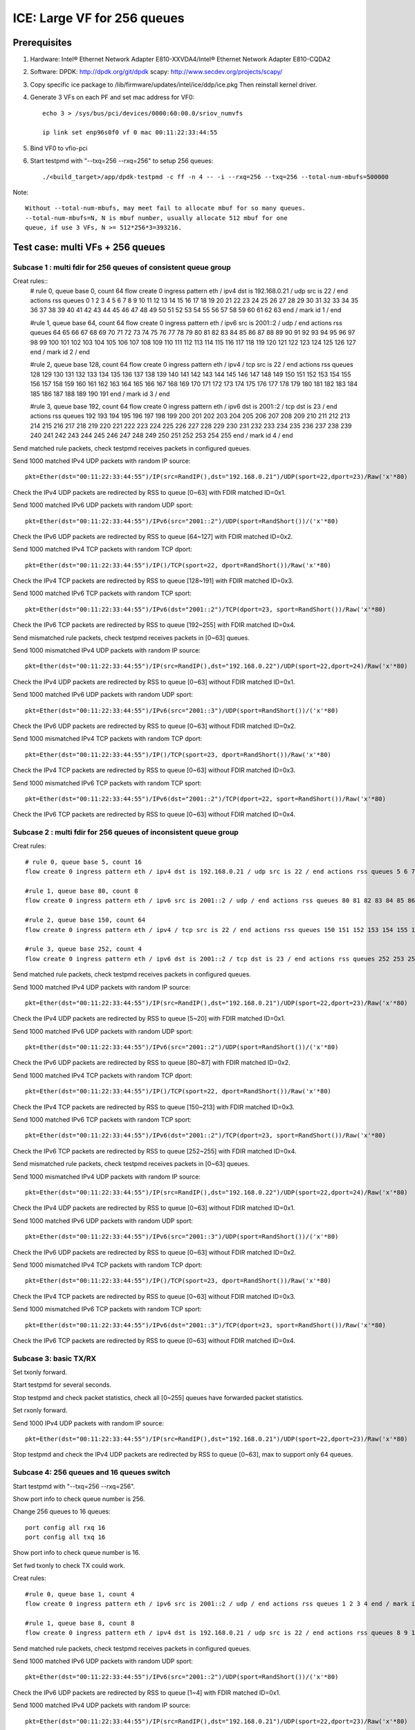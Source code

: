 .. SPDX-License-Identifier: BSD-3-Clause
   Copyright(c) 2020 Intel Corporation

============================
ICE: Large VF for 256 queues
============================

Prerequisites
=============

1. Hardware:
   Intel® Ethernet Network Adapter E810-XXVDA4/Intel® Ethernet Network Adapter E810-CQDA2

2. Software:
   DPDK: http://dpdk.org/git/dpdk
   scapy: http://www.secdev.org/projects/scapy/

3. Copy specific ice package to /lib/firmware/updates/intel/ice/ddp/ice.pkg
   Then reinstall kernel driver.

4. Generate 3 VFs on each PF and set mac address for VF0::

    echo 3 > /sys/bus/pci/devices/0000:60:00.0/sriov_numvfs

    ip link set enp96s0f0 vf 0 mac 00:11:22:33:44:55

5. Bind VF0 to vfio-pci

6. Start testpmd with "--txq=256 --rxq=256" to setup 256 queues::

    ./<build_target>/app/dpdk-testpmd -c ff -n 4 -- -i --rxq=256 --txq=256 --total-num-mbufs=500000

Note::

     Without --total-num-mbufs, may meet fail to allocate mbuf for so many queues.
     --total-num-mbufs=N, N is mbuf number, usually allocate 512 mbuf for one
     queue, if use 3 VFs, N >= 512*256*3=393216.

Test case: multi VFs + 256 queues
=================================

Subcase 1 : multi fdir for 256 queues of consistent queue group
---------------------------------------------------------------

Creat rules::
    # rule 0, queue base 0, count 64
    flow create 0 ingress pattern eth / ipv4 dst is 192.168.0.21 / udp src is 22 / end actions rss queues 0 1 2 3 4 5 6 7 8 9 10 11 12 13 14 15 16 17 18 19 20 21 22 23 24 25 26 27 28 29 30 31 32 33 34 35 36 37 38 39 40 41 42 43 44 45 46 47 48 49 50 51 52 53 54 55 56 57 58 59 60 61 62 63 end / mark id 1 / end

    #rule 1, queue base 64, count 64
    flow create 0 ingress pattern eth / ipv6 src is 2001::2 / udp / end actions rss queues 64 65 66 67 68 69 70 71 72 73 74 75 76 77 78 79 80 81 82 83 84 85 86 87 88 89 90 91 92 93 94 95 96 97 98 99 100 101 102 103 104 105 106 107 108 109 110 111 112 113 114 115 116 117 118 119 120 121 122 123 124 125 126 127 end / mark id 2 / end

    #rule 2, queue base 128, count 64
    flow create 0 ingress pattern eth / ipv4 / tcp src is 22 / end actions rss queues 128 129 130 131 132 133 134 135 136 137 138 139 140 141 142 143 144 145 146 147 148 149 150 151 152 153 154 155 156 157 158 159 160 161 162 163 164 165 166 167 168 169 170 171 172 173 174 175 176 177 178 179 180 181 182 183 184 185 186 187 188 189 190 191 end / mark id 3 / end

    #rule 3, queue base 192, count 64
    flow create 0 ingress pattern eth / ipv6 dst is 2001::2 / tcp dst is 23 / end actions rss queues 192 193 194 195 196 197 198 199 200 201 202 203 204 205 206 207 208 209 210 211 212 213 214 215 216 217 218 219 220 221 222 223 224 225 226 227 228 229 230 231 232 233 234 235 236 237 238 239 240 241 242 243 244 245 246 247 248 249 250 251 252 253 254 255 end / mark id 4 / end

Send matched rule packets, check testpmd receives packets in configured queues.

Send 1000 matched IPv4 UDP packets with random IP source::

    pkt=Ether(dst="00:11:22:33:44:55")/IP(src=RandIP(),dst="192.168.0.21")/UDP(sport=22,dport=23)/Raw('x'*80)

Check the IPv4 UDP packets are redirected by RSS to queue [0~63] with FDIR matched ID=0x1.

Send 1000 matched IPv6 UDP packets with random UDP sport::

    pkt=Ether(dst="00:11:22:33:44:55")/IPv6(src="2001::2")/UDP(sport=RandShort())/('x'*80)

Check the IPv6 UDP packets are redirected by RSS to queue [64~127] with FDIR matched ID=0x2.

Send 1000 matched IPv4 TCP packets with random TCP dport::

    pkt=Ether(dst="00:11:22:33:44:55")/IP()/TCP(sport=22, dport=RandShort())/Raw('x'*80)

Check the IPv4 TCP packets are redirected by RSS to queue [128~191] with FDIR matched ID=0x3.

Send 1000 matched IPv6 TCP packets with random TCP sport::

    pkt=Ether(dst="00:11:22:33:44:55")/IPv6(dst="2001::2")/TCP(dport=23, sport=RandShort())/Raw('x'*80)

Check the IPv6 TCP packets are redirected by RSS to queue [192~255] with FDIR matched ID=0x4.

Send mismatched rule packets, check testpmd receives packets in [0~63] queues.

Send 1000 mismatched IPv4 UDP packets with random IP source::

    pkt=Ether(dst="00:11:22:33:44:55")/IP(src=RandIP(),dst="192.168.0.22")/UDP(sport=22,dport=24)/Raw('x'*80)

Check the IPv4 UDP packets are redirected by RSS to queue [0~63] without FDIR matched ID=0x1.

Send 1000 matched IPv6 UDP packets with random UDP sport::

    pkt=Ether(dst="00:11:22:33:44:55")/IPv6(src="2001::3")/UDP(sport=RandShort())/('x'*80)

Check the IPv6 UDP packets are redirected by RSS to queue [0~63] without FDIR matched ID=0x2.

Send 1000 mismatched IPv4 TCP packets with random TCP dport::

    pkt=Ether(dst="00:11:22:33:44:55")/IP()/TCP(sport=23, dport=RandShort())/Raw('x'*80)

Check the IPv4 TCP packets are redirected by RSS to queue [0~63] without FDIR matched ID=0x3.

Send 1000 mismatched IPv6 TCP packets with random TCP sport::

    pkt=Ether(dst="00:11:22:33:44:55")/IPv6(dst="2001::2")/TCP(dport=22, sport=RandShort())/Raw('x'*80)

Check the IPv6 TCP packets are redirected by RSS to queue [0~63] without FDIR matched ID=0x4.

Subcase 2 : multi fdir for 256 queues of inconsistent queue group
-----------------------------------------------------------------

Creat rules::

    # rule 0, queue base 5, count 16
    flow create 0 ingress pattern eth / ipv4 dst is 192.168.0.21 / udp src is 22 / end actions rss queues 5 6 7 8 9 10 11 12 13 14 15 16 17 18 19 20 end / mark id 1 / end

    #rule 1, queue base 80, count 8
    flow create 0 ingress pattern eth / ipv6 src is 2001::2 / udp / end actions rss queues 80 81 82 83 84 85 86 87 end / mark id 2 / end

    #rule 2, queue base 150, count 64
    flow create 0 ingress pattern eth / ipv4 / tcp src is 22 / end actions rss queues 150 151 152 153 154 155 156 157 158 159 160 161 162 163 164 165 166 167 168 169 170 171 172 173 174 175 176 177 178 179 180 181 182 183 184 185 186 187 188 189 190 191 192 193 194 195 196 197 198 199 200 201 202 203 204 205 206 207 208 209 210 211 212 213 end / mark id 3 / end

    #rule 3, queue base 252, count 4
    flow create 0 ingress pattern eth / ipv6 dst is 2001::2 / tcp dst is 23 / end actions rss queues 252 253 254 255 end / mark id 4 / end

Send matched rule packets, check testpmd receives packets in configured queues.

Send 1000 matched IPv4 UDP packets with random IP source::

    pkt=Ether(dst="00:11:22:33:44:55")/IP(src=RandIP(),dst="192.168.0.21")/UDP(sport=22,dport=23)/Raw('x'*80)

Check the IPv4 UDP packets are redirected by RSS to queue [5~20] with FDIR matched ID=0x1.

Send 1000 matched IPv6 UDP packets with random UDP sport::

    pkt=Ether(dst="00:11:22:33:44:55")/IPv6(src="2001::2")/UDP(sport=RandShort())/('x'*80)

Check the IPv6 UDP packets are redirected by RSS to queue [80~87] with FDIR matched ID=0x2.

Send 1000 matched IPv4 TCP packets with random TCP dport::

    pkt=Ether(dst="00:11:22:33:44:55")/IP()/TCP(sport=22, dport=RandShort())/Raw('x'*80)

Check the IPv4 TCP packets are redirected by RSS to queue [150~213] with FDIR matched ID=0x3.

Send 1000 matched IPv6 TCP packets with random TCP sport::

    pkt=Ether(dst="00:11:22:33:44:55")/IPv6(dst="2001::2")/TCP(dport=23, sport=RandShort())/Raw('x'*80)

Check the IPv6 TCP packets are redirected by RSS to queue [252~255] with FDIR matched ID=0x4.

Send mismatched rule packets, check testpmd receives packets in [0~63] queues.

Send 1000 mismatched IPv4 UDP packets with random IP source::

    pkt=Ether(dst="00:11:22:33:44:55")/IP(src=RandIP(),dst="192.168.0.22")/UDP(sport=22,dport=24)/Raw('x'*80)

Check the IPv4 UDP packets are redirected by RSS to queue [0~63] without FDIR matched ID=0x1.

Send 1000 matched IPv6 UDP packets with random UDP sport::

    pkt=Ether(dst="00:11:22:33:44:55")/IPv6(src="2001::3")/UDP(sport=RandShort())/('x'*80)

Check the IPv6 UDP packets are redirected by RSS to queue [0~63] without FDIR matched ID=0x2.

Send 1000 mismatched IPv4 TCP packets with random TCP dport::

    pkt=Ether(dst="00:11:22:33:44:55")/IP()/TCP(sport=23, dport=RandShort())/Raw('x'*80)

Check the IPv4 TCP packets are redirected by RSS to queue [0~63] without FDIR matched ID=0x3.

Send 1000 mismatched IPv6 TCP packets with random TCP sport::

    pkt=Ether(dst="00:11:22:33:44:55")/IPv6(dst="2001::3")/TCP(dport=23, sport=RandShort())/Raw('x'*80)

Check the IPv6 TCP packets are redirected by RSS to queue [0~63] without FDIR matched ID=0x4.


Subcase 3: basic TX/RX
----------------------

Set txonly forward.

Start testpmd for several seconds.

Stop testpmd and check packet statistics, check all [0~255] queues have forwarded packet statistics.

Set rxonly forward.

Send 1000 IPv4 UDP packets with random IP source::

    pkt=Ether(dst="00:11:22:33:44:55")/IP(src=RandIP(),dst="192.168.0.21")/UDP(sport=22,dport=23)/Raw('x'*80)

Stop testpmd and check the IPv4 UDP packets are redirected by RSS to queue [0~63], max to support only 64 queues.

Subcase 4: 256 queues and 16 queues switch
------------------------------------------

Start testpmd with "--txq=256 --rxq=256".

Show port info to check queue number is 256.

Change 256 queues to 16 queues::

    port config all rxq 16
    port config all txq 16

Show port info to check queue number is 16.

Set fwd txonly to check TX could work.

Creat rules::

    #rule 0, queue base 1, count 4
    flow create 0 ingress pattern eth / ipv6 src is 2001::2 / udp / end actions rss queues 1 2 3 4 end / mark id 1 / end

    #rule 1, queue base 8, count 8
    flow create 0 ingress pattern eth / ipv4 dst is 192.168.0.21 / udp src is 22 / end actions rss queues 8 9 10 11 12 13 14 15 end / mark id 2 / end

Send matched rule packets, check testpmd receives packets in configured queues.

Send 1000 matched IPv6 UDP packets with random UDP sport::

    pkt=Ether(dst="00:11:22:33:44:55")/IPv6(src="2001::2")/UDP(sport=RandShort())/('x'*80)

Check the IPv6 UDP packets are redirected by RSS to queue [1~4] with FDIR matched ID=0x1.

Send 1000 matched IPv4 UDP packets with random IP source::

    pkt=Ether(dst="00:11:22:33:44:55")/IP(src=RandIP(),dst="192.168.0.21")/UDP(sport=22,dport=23)/Raw('x'*80)

Check the IPv4 UDP packets are redirected by RSS to queue [8~15] with FDIR matched ID=0x2.

Send mismatched rule packets, check testpmd receives packets in [0~15] queues.

Send 1000 matched IPv6 UDP packets with random UDP sport::

    pkt=Ether(dst="00:11:22:33:44:55")/IPv6(src="2001::3")/UDP(sport=RandShort())/('x'*80)

Check the IPv6 UDP packets are redirected by RSS to queue [0~15] without FDIR matched ID=0x1.

Send 1000 mismatched IPv4 UDP packets with random IP source::

   pkt=Ether(dst="00:11:22:33:44:55")/IP(src=RandIP(),dst="192.168.0.22")/UDP(sport=22,dport=24)/Raw('x'*80)

Check the IPv4 UDP packets are redirected by RSS to queue [0~15] without FDIR matched ID=0x2.

Change 16 queues to 256 queues::

    port config all rxq 256
    port config all txq 256

Show port info to check queue number is 256.

Set fwd txonly to check TX could work.

Repeat subcase1 test steps.

Repeat above steps for 2 times.

Subcase 5: PF fdir + large VF fdir co-exist
-------------------------------------------

Start testpmd on VF0 with 256 queues.

Create 10 rules on PF0, queue from [54~63]::

    ethtool -N enp96s0f0 flow-type udp4 dst-ip 192.168.0.21 src-port 22 action 63
    ethtool -N enp96s0f0 flow-type udp4 dst-ip 192.168.0.22 src-port 22 action 62
    ethtool -N enp96s0f0 flow-type udp4 dst-ip 192.168.0.23 src-port 22 action 61
    ...
    ethtool -N enp96s0f0 flow-type udp4 dst-ip 192.168.0.30 src-port 22 action 54

Check rules on PF::

    ethtool -n enp96s0f0

Send matched patches to PF::

    pkt1=Ether(dst="00:00:00:00:01:00")/IP(src=RandIP(),dst="192.168.0.21")/UDP(sport=22,dport=23)/Raw('x'*80)
    ......
    pkt10=Ether(dst="00:00:00:00:01:00")/IP(src=RandIP(),dst="192.168.0.30")/UDP(sport=22,dport=23)/Raw('x'*80)

Check PF matched queue [54~63] could receive matched packet::

    ethtool -S enp96s0f0

Repeat subcase1 steps to check large VF 256 queues could work.

Delete rules on PF::

    ethtool -N enp96s0f0 delete 15861

Subcase 6: negative: fail to test exceed 256 queues
---------------------------------------------------
Start testpmd on VF0 with 512 queues::

    ./<build_target>/app/dpdk-testpmd -c f -n 4 -- -i --txq=512 --rxq=512

or::
    ./<build_target>/app/dpdk-testpmd -c f -n 4 -- -i --txq=256 --rxq=256
    testpmd> port stop all
    testpmd> port config all rxq 512
    testpmd> port config all txq 512
    testpmd> port start all

Fail to setup test.


Subcase 7: negative: fail to setup 256 queues when more than 2 VFs
------------------------------------------------------------------
Create 3 VFs.
Bind all VFs to vfio-pci.
Fail to start testpmd with "--txq=256 --rxq=256".

.. note::

    For SW4.0 + ice-1.9.5, the available queue is 767 in 2 port E810 nic, it support 2 vfs start testpmd with 256 queue

    For SW3.2 + ice-1.8.3, the available queue is 943 in 2 port E810 nic, it support 3 vfs start testpmd with 256 queue

Test case: 128 Max VFs + 4 queues (default)
===========================================

Subcase 1: multi fdir among 4 queues for 128 VFs
------------------------------------------------
Creat 128 VFs.
Bind VF0 to vfio-pci.

Create rules::

    # rule 0, queue base 0, count 2
    flow create 0 ingress pattern eth / ipv4 dst is 192.168.0.21 / udp src is 22 / end actions rss queues 0 1 end / mark id 1 / end

    #rule 1, queue base 64, count 64
    flow create 0 ingress pattern eth / ipv6 src is 2001::2 / udp / end actions rss queues 2 3 end / mark id 2 / end

Send matched rule packets, check testpmd receives packets in configured queues.

Send 1000 matched IPv4 UDP packets with random IP source::

    pkt=Ether(dst="00:11:22:33:44:55")/IP(src=RandIP(),dst="192.168.0.21")/UDP(sport=22,dport=23)/Raw('x'*80)

Check the IPv4 UDP packets are redirected by RSS to queue [0~1] with FDIR matched ID=0x1.

Send 1000 matched IPv6 UDP packets with random UDP sport::

    pkt=Ether(dst="00:11:22:33:44:55")/IPv6(src="2001::2")/UDP(sport=RandShort())/('x'*80)

Check the IPv6 UDP packets are redirected by RSS to queue [2~3] with FDIR matched ID=0x2.

Send mismatched rule packets, check testpmd receives packets in [0~3] queues.

Send 1000 mismatched IPv4 UDP packets with random IP source::

    pkt=Ether(dst="00:11:22:33:44:55")/IP(src=RandIP(),dst="192.168.0.22")/UDP(sport=22,dport=24)/Raw('x'*80)

Check the IPv4 UDP packets are redirected by RSS to queue [0~3] without FDIR matched ID=0x1.

Send 1000 matched IPv6 UDP packets with random UDP sport::

    pkt=Ether(dst="00:11:22:33:44:55")/IPv6(src="2001::3")/UDP(sport=RandShort())/('x'*80)

Check the IPv6 UDP packets are redirected by RSS to queue [0~3] without FDIR matched ID=0x2.

Subcase 2: negative: fail to test more than 128 VFs
---------------------------------------------------
Success to create 128 max VFs with 4 QPs per PF default::

    echo 128 > /sys/bus/pci/devices/0000\:60\:00.0/sriov_numvfs

If create 129 VFs, will report fail::

    echo 129 > /sys/bus/pci/devices/0000\:60\:00.0/sriov_numvfs
    -bash: echo: write error: Numerical result out of range

Subcase 3: negative: fail to setup more than 4 queues when VF number is 128
---------------------------------------------------------------------------

Create 128 max VFs.

Bind all VFs to vfio-pci, only have 32 ports, reached maximum number of ethernet ports.

Start testpmd with queue exceed 4 queues::

     ./<build_target>/app/dpdk-testpmd -c f -n 4 -- -i --txq=8 --rxq=8

or::

    ./<build_target>/app/dpdk-testpmd -c f -n 4 -- -i --txq=4 --rxq=4
    testpmd> port stop all
    testpmd> port config all rxq
    testpmd> port config all rxq 8
    testpmd> port config all txq 8
    testpmd> port start all

Fail to setup test.

